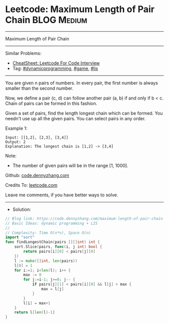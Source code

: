 * Leetcode: Maximum Length of Pair Chain                         :BLOG:Medium:
#+STARTUP: showeverything
#+OPTIONS: toc:nil \n:t ^:nil creator:nil d:nil
:PROPERTIES:
:type:     dynamicprogramming, game, lis
:END:
---------------------------------------------------------------------
Maximum Length of Pair Chain
---------------------------------------------------------------------
#+BEGIN_HTML
<a href="https://github.com/dennyzhang/code.dennyzhang.com/tree/master/problems/maximum-length-of-pair-chain"><img align="right" width="200" height="183" src="https://www.dennyzhang.com/wp-content/uploads/denny/watermark/github.png" /></a>
#+END_HTML
Similar Problems:
- [[https://cheatsheet.dennyzhang.com/cheatsheet-leetcode-A4][CheatSheet: Leetcode For Code Interview]]
- Tag: [[https://code.dennyzhang.com/review-dynamicprogramming][#dynamicprogramming]], [[https://code.dennyzhang.com/review-game][#game]], [[https://code.dennyzhang.com/tag/lis][#lis]]
---------------------------------------------------------------------
You are given n pairs of numbers. In every pair, the first number is always smaller than the second number.

Now, we define a pair (c, d) can follow another pair (a, b) if and only if b < c. Chain of pairs can be formed in this fashion.

Given a set of pairs, find the length longest chain which can be formed. You needn't use up all the given pairs. You can select pairs in any order.

Example 1:
#+BEGIN_EXAMPLE
Input: [[1,2], [2,3], [3,4]]
Output: 2
Explanation: The longest chain is [1,2] -> [3,4]
#+END_EXAMPLE

Note:
- The number of given pairs will be in the range [1, 1000].

Github: [[https://github.com/dennyzhang/code.dennyzhang.com/tree/master/problems/maximum-length-of-pair-chain][code.dennyzhang.com]]

Credits To: [[https://leetcode.com/problems/maximum-length-of-pair-chain/description/][leetcode.com]]

Leave me comments, if you have better ways to solve.
---------------------------------------------------------------------
- Solution:

#+BEGIN_SRC go
// Blog link: https://code.dennyzhang.com/maximum-length-of-pair-chain
// Basic Ideas: dynamic programming + LIS
//
// Complexity: Time O(n*n), Space O(n)
import "sort"
func findLongestChain(pairs [][]int) int {
    sort.Slice(pairs, func(i, j int) bool {
        return pairs[i][0] < pairs[j][0]
    })
    l := make([]int, len(pairs))
    l[0] = 1
    for i:=1; i<len(l); i++ {
        max := 0
        for j:=i-1; j>=0; j-- {
            if pairs[j][1] < pairs[i][0] && l[j] > max {
                max = l[j]
            }
        }
        l[i] = max+1
    }
    return l[len(l)-1]
}
#+END_SRC

#+BEGIN_HTML
<div style="overflow: hidden;">
<div style="float: left; padding: 5px"> <a href="https://www.linkedin.com/in/dennyzhang001"><img src="https://www.dennyzhang.com/wp-content/uploads/sns/linkedin.png" alt="linkedin" /></a></div>
<div style="float: left; padding: 5px"><a href="https://github.com/dennyzhang"><img src="https://www.dennyzhang.com/wp-content/uploads/sns/github.png" alt="github" /></a></div>
<div style="float: left; padding: 5px"><a href="https://www.dennyzhang.com/slack" target="_blank" rel="nofollow"><img src="https://www.dennyzhang.com/wp-content/uploads/sns/slack.png" alt="slack"/></a></div>
</div>
#+END_HTML
